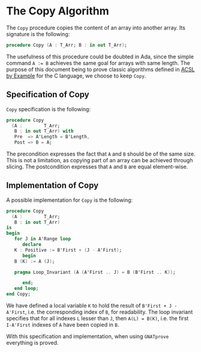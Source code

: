 # Created 2018-09-25 Tue 10:57
#+OPTIONS: author:nil title:nil toc:nil
#+EXPORT_FILE_NAME: ../../../mutating/Copy.org

* The Copy Algorithm

The ~Copy~ procedure copies the content of an array into another
array. Its signature is the following:

#+BEGIN_SRC ada
  procedure Copy (A : T_Arr; B : in out T_Arr);
#+END_SRC

The usefulness of this procedure could be doubted in Ada, since the
simple command ~A := B~ achieves the same goal for arrays with same
length. The purpose of this document being to prove classic
algorithms defined in [[https://github.com/fraunhoferfokus/acsl-by-example][ACSL by Example]] for the C language, we choose
to keep ~Copy~.

** Specification of Copy

~Copy~ specification is the following:

#+BEGIN_SRC ada
  procedure Copy
    (A :        T_Arr;
     B : in out T_Arr) with
     Pre  => A'Length = B'Length,
     Post => B = A;
#+END_SRC

The precondition expresses the fact that ~A~ and ~B~ should be of
the same size. This is not a limitation, as copying part of an
array can be achieved through slicing. The postcondition expresses
that ~A~ and ~B~ are equal element-wise.

** Implementation of Copy

A possible implementation for ~Copy~ is the following:

#+BEGIN_SRC ada
  procedure Copy
    (A :        T_Arr;
     B : in out T_Arr)
  is
  begin
     for J in A'Range loop
        declare
  	 K : Positive := B'First + (J - A'First);
        begin
  	 B (K) := A (J);

  	 pragma Loop_Invariant (A (A'First .. J) = B (B'First .. K));

        end;
     end loop;
  end Copy;
#+END_SRC

We have defined a local variable ~K~ to hold the result of
~B'First + J - A'First~, i.e. the corresponding index of ~B~, for
readability. The loop invariant specifies that for all indexes ~L~
lesser than ~J~, then ~A(L) = B(K)~, i.e. the first ~I-A'First~
indexes of ~A~ have been copied in ~B~.

With this specification and implementation, when using ~GNATprove~
everything is proved.
